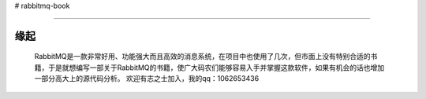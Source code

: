 # rabbitmq-book

=============================

缘起
++++++

   RabbitMQ是一款非常好用、功能强大而且高效的消息系统，在项目中也使用了几次，但市面上没有特别合适的书籍，于是就想编写一部关于RabbitMQ的书籍，使广大码农们能够容易入手并掌握这款软件，如果有机会的话也增加一部分高大上的源代码分析。
   欢迎有志之士加入，我的qq：1062653436
